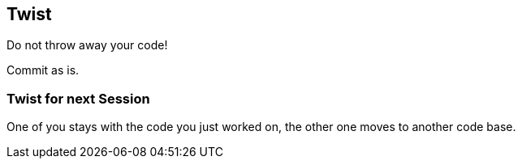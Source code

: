 [%notitle]
== Twist
Do not throw away your code!

Commit as is.


===  Twist for next Session
One of you stays with the code you just worked on, the other one moves to another code base.